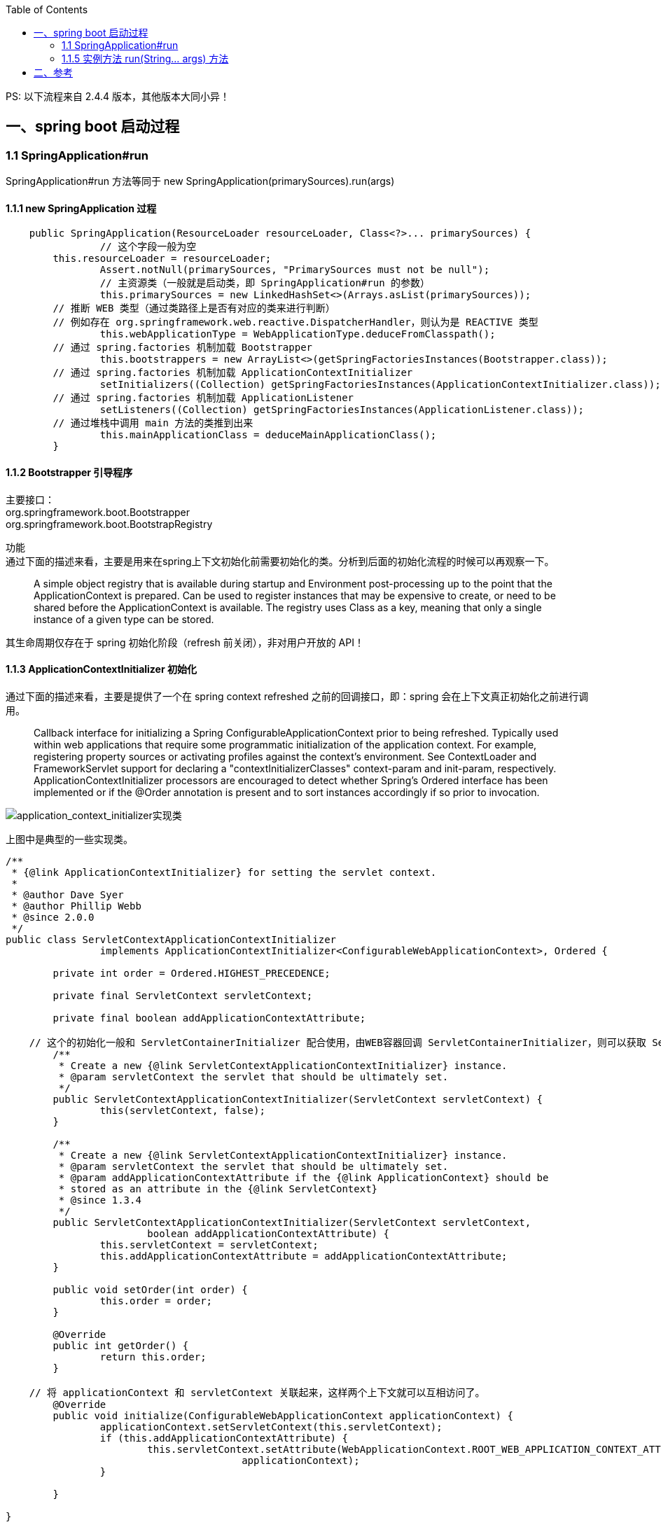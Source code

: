 :toc:

PS: 以下流程来自 2.4.4 版本，其他版本大同小异！

== 一、spring boot 启动过程

=== 1.1 SpringApplication#run

SpringApplication#run 方法等同于 new SpringApplication(primarySources).run(args)

==== 1.1.1 new SpringApplication 过程

----
    public SpringApplication(ResourceLoader resourceLoader, Class<?>... primarySources) {
		// 这个字段一般为空
        this.resourceLoader = resourceLoader;
		Assert.notNull(primarySources, "PrimarySources must not be null");
		// 主资源类（一般就是启动类，即 SpringApplication#run 的参数）
		this.primarySources = new LinkedHashSet<>(Arrays.asList(primarySources));
        // 推断 WEB 类型（通过类路径上是否有对应的类来进行判断）
        // 例如存在 org.springframework.web.reactive.DispatcherHandler，则认为是 REACTIVE 类型
		this.webApplicationType = WebApplicationType.deduceFromClasspath();
        // 通过 spring.factories 机制加载 Bootstrapper
		this.bootstrappers = new ArrayList<>(getSpringFactoriesInstances(Bootstrapper.class));
        // 通过 spring.factories 机制加载 ApplicationContextInitializer
		setInitializers((Collection) getSpringFactoriesInstances(ApplicationContextInitializer.class));
        // 通过 spring.factories 机制加载 ApplicationListener
		setListeners((Collection) getSpringFactoriesInstances(ApplicationListener.class));
        // 通过堆栈中调用 main 方法的类推到出来
		this.mainApplicationClass = deduceMainApplicationClass();
	}
----

==== 1.1.2 Bootstrapper 引导程序

[%hardbreaks]
主要接口：
org.springframework.boot.Bootstrapper
org.springframework.boot.BootstrapRegistry

功能 +
通过下面的描述来看，主要是用来在spring上下文初始化前需要初始化的类。分析到后面的初始化流程的时候可以再观察一下。

________
A simple object registry that is available during startup and Environment post-processing up to the point that the ApplicationContext is prepared.
Can be used to register instances that may be expensive to create, or need to be shared before the ApplicationContext is available.
The registry uses Class as a key, meaning that only a single instance of a given type can be stored.
________

其生命周期仅存在于 spring 初始化阶段（refresh 前关闭），非对用户开放的 API！

==== 1.1.3 ApplicationContextInitializer 初始化

通过下面的描述来看，主要是提供了一个在 spring context refreshed 之前的回调接口，即：spring 会在上下文真正初始化之前进行调用。

________
Callback interface for initializing a Spring ConfigurableApplicationContext prior to being refreshed.
Typically used within web applications that require some programmatic initialization of the application context.
For example, registering property sources or activating profiles against the context's environment.
See ContextLoader and FrameworkServlet support for declaring a "contextInitializerClasses" context-param and init-param, respectively.
ApplicationContextInitializer processors are encouraged to detect whether Spring's Ordered interface has been implemented or if the @Order annotation is present and to sort instances accordingly if so prior to invocation.
________

image::img/application_context_initializer实现类.png[application_context_initializer实现类]

上图中是典型的一些实现类。

----

/**
 * {@link ApplicationContextInitializer} for setting the servlet context.
 *
 * @author Dave Syer
 * @author Phillip Webb
 * @since 2.0.0
 */
public class ServletContextApplicationContextInitializer
		implements ApplicationContextInitializer<ConfigurableWebApplicationContext>, Ordered {

	private int order = Ordered.HIGHEST_PRECEDENCE;

	private final ServletContext servletContext;

	private final boolean addApplicationContextAttribute;

    // 这个的初始化一般和 ServletContainerInitializer 配合使用，由WEB容器回调 ServletContainerInitializer，则可以获取 ServletContext
	/**
	 * Create a new {@link ServletContextApplicationContextInitializer} instance.
	 * @param servletContext the servlet that should be ultimately set.
	 */
	public ServletContextApplicationContextInitializer(ServletContext servletContext) {
		this(servletContext, false);
	}

	/**
	 * Create a new {@link ServletContextApplicationContextInitializer} instance.
	 * @param servletContext the servlet that should be ultimately set.
	 * @param addApplicationContextAttribute if the {@link ApplicationContext} should be
	 * stored as an attribute in the {@link ServletContext}
	 * @since 1.3.4
	 */
	public ServletContextApplicationContextInitializer(ServletContext servletContext,
			boolean addApplicationContextAttribute) {
		this.servletContext = servletContext;
		this.addApplicationContextAttribute = addApplicationContextAttribute;
	}

	public void setOrder(int order) {
		this.order = order;
	}

	@Override
	public int getOrder() {
		return this.order;
	}

    // 将 applicationContext 和 servletContext 关联起来，这样两个上下文就可以互相访问了。
	@Override
	public void initialize(ConfigurableWebApplicationContext applicationContext) {
		applicationContext.setServletContext(this.servletContext);
		if (this.addApplicationContextAttribute) {
			this.servletContext.setAttribute(WebApplicationContext.ROOT_WEB_APPLICATION_CONTEXT_ATTRIBUTE,
					applicationContext);
		}

	}

}

public interface ServletContainerInitializer {

    /**
     * Receives notification during startup of a web application of the classes
     * within the web application that matched the criteria defined via the
     * {@link javax.servlet.annotation.HandlesTypes} annotation.
     *
     * @param c     The (possibly null) set of classes that met the specified
     *              criteria
     * @param ctx   The ServletContext of the web application in which the
     *              classes were discovered
     *
     * @throws ServletException If an error occurs
     */
    void onStartup(Set<Class<?>> c, ServletContext ctx) throws ServletException;
}
----

这个功能的加载整体还是通过 spring.factories 机制进行加载。其中 spring.boot 中默认生效的如下： 上面提到的ServletContextApplicationContextInitializer需要根据是否是WEB环境来动态判断是否启动，与这些静态的稍微不同。

----
# Application Context Initializers
org.springframework.context.ApplicationContextInitializer=\
org.springframework.boot.context.ConfigurationWarningsApplicationContextInitializer,\
org.springframework.boot.context.ContextIdApplicationContextInitializer,\
org.springframework.boot.context.config.DelegatingApplicationContextInitializer,\
org.springframework.boot.rsocket.context.RSocketPortInfoApplicationContextInitializer,\
org.springframework.boot.web.context.ServerPortInfoApplicationContextInitializer
----

1. ConfigurationWarningsApplicationContextInitializer +
其主要是通过 BeanDefinitionRegistryPostProcessor 增加了检测，当前只检测了扫描路径
* 扫描配置了有问题的路径，目前检测了org.springframework、org 两个包路径。目前主要写警告日志，不会发生阻断。
2. ContextIdApplicationContextInitializer +
其主要功能是创建一下Spring上下文的ContextId。
3. DelegatingApplicationContextInitializer +
通过属性 context.initializer.classes 加载其他的ApplicationContextInitializer，相当于提供了另外一种加载ApplicationContextInitializer的扩展方式。
4. RSocketPortInfoApplicationContextInitializer +
注册 RSocketServerInitializedEvent 的 ApplicationListener，感知 RSocketServer 端口设置到属性 server.ports 中。
5. ServerPortInfoApplicationContextInitializer +
注册 WebServerInitializedEvent 的 ApplicationListener，感知 WEB 的端口设置到属性 server.ports 中。

==== 1.1.4 ApplicationListener 初始化

ApplicationListener 主要是监听 ApplicationEvent 来做出响应，是观察者模式。其回调机制依赖于对应事件的发生。

----
/**
 * Interface to be implemented by application event listeners.
 *
 * <p>Based on the standard {@code java.util.EventListener} interface
 * for the Observer design pattern.
 *
 * <p>As of Spring 3.0, an {@code ApplicationListener} can generically declare
 * the event type that it is interested in. When registered with a Spring
 * {@code ApplicationContext}, events will be filtered accordingly, with the
 * listener getting invoked for matching event objects only.
 *
 * @author Rod Johnson
 * @author Juergen Hoeller
 * @param <E> the specific {@code ApplicationEvent} subclass to listen to
 * @see org.springframework.context.ApplicationEvent
 * @see org.springframework.context.event.ApplicationEventMulticaster
 * @see org.springframework.context.event.SmartApplicationListener
 * @see org.springframework.context.event.GenericApplicationListener
 * @see org.springframework.context.event.EventListener
 */
@FunctionalInterface
public interface ApplicationListener<E extends ApplicationEvent> extends EventListener {

	/**
	 * Handle an application event.
	 * @param event the event to respond to
	 */
	void onApplicationEvent(E event);


	/**
	 * Create a new {@code ApplicationListener} for the given payload consumer.
	 * @param consumer the event payload consumer
	 * @param <T> the type of the event payload
	 * @return a corresponding {@code ApplicationListener} instance
	 * @since 5.3
	 * @see PayloadApplicationEvent
	 */
	static <T> ApplicationListener<PayloadApplicationEvent<T>> forPayload(Consumer<T> consumer) {
		return event -> consumer.accept(event.getPayload());
	}

}
----

ApplicationListener （springboot 中默认加载的 ApplicationListener）

----
# Application Listeners
org.springframework.context.ApplicationListener=\
org.springframework.boot.ClearCachesApplicationListener,\
org.springframework.boot.builder.ParentContextCloserApplicationListener,\
org.springframework.boot.context.FileEncodingApplicationListener,\
org.springframework.boot.context.config.AnsiOutputApplicationListener,\
org.springframework.boot.context.config.DelegatingApplicationListener,\
org.springframework.boot.context.logging.LoggingApplicationListener,\
org.springframework.boot.env.EnvironmentPostProcessorApplicationListener,\
org.springframework.boot.liquibase.LiquibaseServiceLocatorApplicationListener
----

1. ClearCachesApplicationListener +
关注事件类型：ContextRefreshedEvent +
功能：清空反射的缓存、清空 classloader 的缓存(需要 classloader 实现 clearCache 方法)
2. ParentContextCloserApplicationListener +
监听事件类型：ParentContextAvailableEvent +
功能：在父类上下文中新注册一个监听器 ContextCloserListener （关注事件类型：ContextClosedEvent），这样当父上下文关闭的时候，也关闭一下当前上下文。
3. FileEncodingApplicationListener +
监听事件类型：ApplicationEnvironmentPreparedEvent +
功能：如果配置了 spring.mandatory-file-encoding 环境属性（自定义），则要求系统属性 file.encoding 与 spring.mandatory-file-encoding 的值相同！
4. AnsiOutputApplicationListener +
监听事件类型：ApplicationEnvironmentPreparedEvent +
功能：设置 AnsiOutput 的属性值
5. DelegatingApplicationListener +
监听事件类型: ApplicationEnvironmentPreparedEvent & ApplicationEvent +
功能: +
* 监听 ApplicationEnvironmentPreparedEvent，主要是根据属性 context.listener.classes 来加载自定义的 ApplicationListener
* 监听 ApplicationEvent，主要是将事件发送给上面加载的自定义的 ApplicationListener
6. LoggingApplicationListener +
监听事件类型： +
ApplicationStartingEvent +
ApplicationEnvironmentPreparedEvent +
ApplicationPreparedEvent +
ContextClosedEvent +
ApplicationFailedEvent +
功能：其主要监听的上下文生命周期的事件类型，联动处理 loggingSystem 的生命周期；
7. EnvironmentPostProcessorApplicationListener +
监听事件类型： +
ApplicationEnvironmentPreparedEvent +
ApplicationPreparedEvent +
ApplicationFailedEvent +
功能：+ 其主要监听的上下文生命周期的事件类型，联动调用 EnvironmentPostProcessor（EnvironmentPostProcessor 从 ConfigurableBootstrapContext 获取）；
8. LiquibaseServiceLocatorApplicationListener +
监听事件类型：ApplicationStartingEvent +
功能：执行 Liquibase 相关操作（通过判断类路径上是否存在 liquibase.servicelocator.CustomResolverServiceLocator 来决定是否启用）

=== 1.1.5 实例方法 run(String... args) 方法
构造好 SpringApplication 实例之后，需要调用其 run(String... args) 进行下一步的工作。
其主要流程如下所示，主要找其中的

----
public ConfigurableApplicationContext run(String... args) {
		// 1、创建并启动计时监控类
		StopWatch stopWatch = new StopWatch();
		stopWatch.start();

		// 2、DefaultBootstrapContext 初始化
		DefaultBootstrapContext bootstrapContext = createBootstrapContext();

		ConfigurableApplicationContext context = null;

		// 3、设置 java.awt.headless 属性，默认为 true
		configureHeadlessProperty();

		//4、创建所有 SpringApplication 运行监听器并发布应用启动事件
		SpringApplicationRunListeners listeners = getRunListeners(args);
		listeners.starting(bootstrapContext, this.mainApplicationClass);

		try {
			// 5、初始化默认应用参数类
			ApplicationArguments applicationArguments = new DefaultApplicationArguments(args);

			// 6、根据运行监听器和应用参数来准备 Spring 环境
			ConfigurableEnvironment environment = prepareEnvironment(listeners, bootstrapContext, applicationArguments);
			configureIgnoreBeanInfo(environment);

			// 7、创建 Banner 打印类
			Banner printedBanner = printBanner(environment);

			// 8、创建应用上下文
			context = createApplicationContext();
			context.setApplicationStartup(this.applicationStartup);

			// 9、准备应用上下文
			prepareContext(bootstrapContext, context, environment, listeners, applicationArguments, printedBanner);

			// 10、刷新应用上下文
			refreshContext(context);

			// 11、应用上下文刷新后置处理
			afterRefresh(context, applicationArguments);

			// 12、停止计时监控类并输出
			stopWatch.stop();
			if (this.logStartupInfo) {
				new StartupInfoLogger(this.mainApplicationClass).logStarted(getApplicationLog(), stopWatch);
			}

			// 13、发布应用上下文启动完成事件
			listeners.started(context);

			// 14、执行所有 Runner 运行器
			callRunners(context, applicationArguments);
		}
		catch (Throwable ex) {
			handleRunFailure(context, ex, listeners);
			throw new IllegalStateException(ex);
		}

		try {
			// 15、发布应用上下文就绪事件
			listeners.running(context);
		}
		catch (Throwable ex) {
			handleRunFailure(context, ex, null);
			throw new IllegalStateException(ex);
		}
		return context;
	}
----

* DefaultBootstrapContext 初始化 +
根据上面加载的 Bootstrapper 初始化 DefaultBootstrapContext。 +
可以将 DefaultBootstrapContext 理解为一个启动的 *辅助容器*。

* 设置 java.awt.headless 属性，默认为 true +
________
对于一个 Java 服务器来说经常要处理一些图形元素，例如地图的创建或者图形和图表等。这些API基本上总是需要运行一个X-server以便能使用AWT（Abstract Window Toolkit，抽象窗口工具集）。然而运行一个不必要的 X-server 并不是一种好的管理方式。有时你甚至不能运行 X-server,因此最好的方案是运行 headless 服务器，来进行简单的图像处理。 +
参考：www.cnblogs.com/princessd8251/p/4000016.html
________

* 创建应用上下文 +
目前支持3种类型的，
----
        ApplicationContextFactory DEFAULT = (webApplicationType) -> {
		try {
			switch (webApplicationType) {
			case SERVLET:
				return new AnnotationConfigServletWebServerApplicationContext();
			case REACTIVE:
				return new AnnotationConfigReactiveWebServerApplicationContext();
			default:
				return new AnnotationConfigApplicationContext();
			}
		}
		catch (Exception ex) {
			throw new IllegalStateException("Unable create a default ApplicationContext instance, "
					+ "you may need a custom ApplicationContextFactory", ex);
		}
	};
----

* 准备应用上下文 +
准备应用上下文是 springboot 的概念，在 SpringCore 中一般是直接指定了配置文件等，在 springboot 需要将自己和配置文件打通。 +
除去 spring.factories 之外，这一自动组装的功能应该是springboot的主要功能。
TODO
----
private void prepareContext(DefaultBootstrapContext bootstrapContext, ConfigurableApplicationContext context,
			ConfigurableEnvironment environment, SpringApplicationRunListeners listeners,
			ApplicationArguments applicationArguments, Banner printedBanner) {
		context.setEnvironment(environment);
		postProcessApplicationContext(context);
		applyInitializers(context);
		listeners.contextPrepared(context);
		bootstrapContext.close(context);
		if (this.logStartupInfo) {
			logStartupInfo(context.getParent() == null);
			logStartupProfileInfo(context);
		}
		// Add boot specific singleton beans
		ConfigurableListableBeanFactory beanFactory = context.getBeanFactory();
		beanFactory.registerSingleton("springApplicationArguments", applicationArguments);
		if (printedBanner != null) {
			beanFactory.registerSingleton("springBootBanner", printedBanner);
		}
		if (beanFactory instanceof DefaultListableBeanFactory) {
			((DefaultListableBeanFactory) beanFactory)
					.setAllowBeanDefinitionOverriding(this.allowBeanDefinitionOverriding);
		}
		if (this.lazyInitialization) {
			context.addBeanFactoryPostProcessor(new LazyInitializationBeanFactoryPostProcessor());
		}
		// Load the sources
		Set<Object> sources = getAllSources();
		Assert.notEmpty(sources, "Sources must not be empty");
		load(context, sources.toArray(new Object[0]));
		listeners.contextLoaded(context);
	}
----

* 刷新应用上下文 +
注册了 shutdownHook（用于监听shutdown的时候做上下文的关闭）+ Spring应用上下文刷新操作
----
	private void refreshContext(ConfigurableApplicationContext context) {
		if (this.registerShutdownHook) {
			try {
				context.registerShutdownHook();
			}
			catch (AccessControlException ex) {
				// Not allowed in some environments.
			}
		}
		refresh((ApplicationContext) context);
	}
----

* 应用上下文刷新后置处理 +
目前没有执行，只是保留了这个扩展点

* 执行所有 Runner 运行器 +
依次回调上下文中的 ApplicationRunner、CommandLineRunner Bean。

== 二、参考
[%hardbreaks]
TODO https://www.toutiao.com/i6843033073345364488/[当用SpringApplication.run的时候发生了什么(一)]
TODO https://www.toutiao.com/i6760252859201094148/[Springboot：高并发下耗时操作的实现]
TODO https://www.toutiao.com/i6839610818623963651/[Spring Boot深度实践之自动装配]
TODO https://www.toutiao.com/i6839241200394830347/[Spring Boot 在启动时进行配置文件加解密]
TODO https://www.toutiao.com/i6807650160445751820/[SpringBoot 线程池的使用]
TODO https://www.xiefayang.com/2019/04/01/Spring%20Boot%20%E9%85%8D%E7%BD%AE%E7%BB%91%E5%AE%9A%E6%BA%90%E7%A0%81%E8%A7%A3%E6%9E%90/[Spring Boot 2.0源码解析-配置绑定]
TODO https://segmentfault.com/a/1190000015998105[涨姿势：Spring Boot 2.x 启动全过程源码分析]